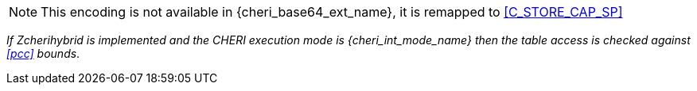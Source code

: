 NOTE: This encoding is not available in {cheri_base64_ext_name}, it is remapped to <<C_STORE_CAP_SP>>

_If Zcherihybrid is implemented and the CHERI execution mode is {cheri_int_mode_name} then the table access is checked against <<pcc>> bounds_.
